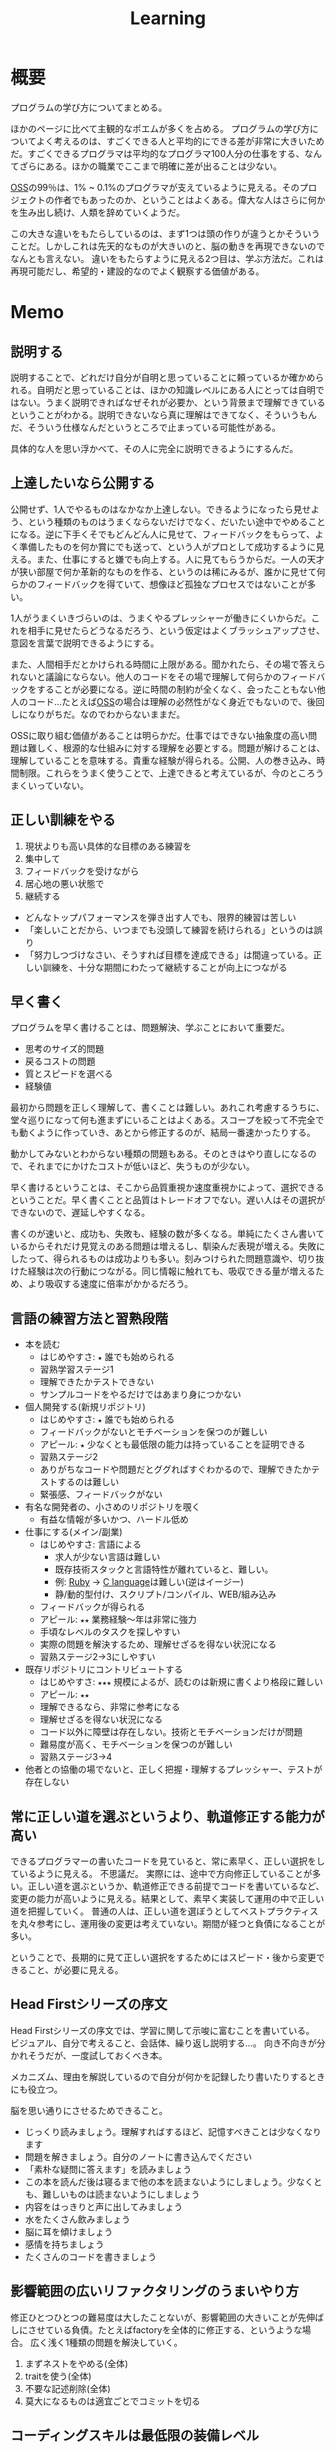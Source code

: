:PROPERTIES:
:ID:       a23ceb84-e89a-4905-b931-1944a0b828b7
:END:
#+title: Learning

* 概要
プログラムの学び方についてまとめる。

ほかのページに比べて主観的なポエムが多くを占める。
プログラムの学び方についてよく考えるのは、すごくできる人と平均的にできる差が非常に大きいためだ。すごくできるプログラマは平均的なプログラマ100人分の仕事をする、なんてざらにある。ほかの職業でここまで明確に差が出ることは少ない。

[[id:bb71747d-8599-4aee-b747-13cb44c05773][OSS]]の99％は、1% ~ 0.1%のプログラマが支えているように見える。そのプロジェクトの作者でもあったのか、ということはよくある。偉大な人はさらに何かを生み出し続け、人類を辞めていくようだ。

この大きな違いをもたらしているのは、まず1つは頭の作りが違うとかそういうことだ。しかしこれは先天的なものが大きいのと、脳の動きを再現できないのでなんとも言えない。
違いをもたらすように見える2つ目は、学ぶ方法だ。これは再現可能だし、希望的・建設的なのでよく観察する価値がある。
* Memo
** 説明する
説明することで、どれだけ自分が自明と思っていることに頼っているか確かめられる。自明だと思っていることは、ほかの知識レベルにある人にとっては自明ではない。うまく説明できればなぜそれが必要か、という背景まで理解できているということがわかる。説明できないなら真に理解はできてなく、そういうもんだ、そういう仕様なんだというところで止まっている可能性がある。

具体的な人を思い浮かべて、その人に完全に説明できるようにするんだ。
** 上達したいなら公開する
公開せず、1人でやるものはなかなか上達しない。できるようになったら見せよう、という種類のものはうまくならないだけでなく、だいたい途中でやめることになる。逆に下手くそでもどんどん人に見せて、フィードバックをもらって、よく準備したものを何か賞にでも送って、という人がプロとして成功するように見える。また、仕事にすると嫌でも向上する。人に見てもらうからだ。一人の天才が狭い部屋で何か革新的なものを作る、というのは稀にみるが、誰かに見せて何らかのフィードバックを得ていて、想像ほど孤独なプロセスではないことが多い。

1人がうまくいきづらいのは、うまくやるプレッシャーが働きにくいからだ。これを相手に見せたらどうなるだろう、という仮定はよくブラッシュアップさせ、意図を言葉で説明できるようにする。

また、人間相手だとかけられる時間に上限がある。聞かれたら、その場で答えられないと議論にならない。他人のコードをその場で理解して何らかのフィードバックをすることが必要になる。逆に時間の制約が全くなく、会ったこともない他人のコード…たとえば[[id:bb71747d-8599-4aee-b747-13cb44c05773][OSS]]の場合は理解の必然性がなく身近でもないので、後回しになりがちだ。なのでわからないままだ。

OSSに取り組む価値があることは明らかだ。仕事ではできない抽象度の高い問題は難しく、根源的な仕組みに対する理解を必要とする。問題が解けることは、理解していることを意味する。貴重な経験が得られる。公開、人の巻き込み、時間制限。これらをうまく使うことで、上達できると考えているが、今のところうまくいっていない。

** 正しい訓練をやる
1. 現状よりも高い具体的な目標のある練習を
2. 集中して
3. フィードバックを受けながら
4. 居心地の悪い状態で
5. 継続する

- どんなトップパフォーマンスを弾き出す人でも、限界的練習は苦しい
- 「楽しいことだから、いつまでも没頭して練習を続けられる」というのは誤り
- 「努力しつづけなさい、そうすれば目標を達成できる」は間違っている。正しい訓練を、十分な期間にわたって継続することが向上につながる
** 早く書く
:LOGBOOK:
CLOCK: [2022-08-04 Thu 10:06]--[2022-08-04 Thu 10:31] =>  0:25
:END:
プログラムを早く書けることは、問題解決、学ぶことにおいて重要だ。

- 思考のサイズ的問題
- 戻るコストの問題
- 質とスピードを選べる
- 経験値

最初から問題を正しく理解して、書くことは難しい。あれこれ考慮するうちに、堂々巡りになって何も進まずにいることはよくある。スコープを絞って不完全でも動くように作っていき、あとから修正するのが、結局一番速かったりする。

動かしてみないとわからない種類の問題もある。そのときはやり直しになるので、それまでにかけたコストが低いほど、失うものが少ない。

早く書けるということは、そこから品質重視か速度重視かによって、選択できるということだ。早く書くことと品質はトレードオフでない。遅い人はその選択ができないので、遅延しやすくなる。

書くのが速いと、成功も、失敗も、経験の数が多くなる。単純にたくさん書いているからそれだけ見覚えのある問題は増えるし、馴染んだ表現が増える。失敗にしたって、得られるものは成功よりも多い。刻みつけられた問題意識や、切り抜けた経験は次の行動につながる。同じ情報に触れても、吸収できる量が増えるため、より吸収する速度に倍率がかかるだろう。

** 言語の練習方法と習熟段階
- 本を読む
  - はじめやすさ: ~★~ 誰でも始められる
  - 習熟学習ステージ1
  - 理解できたかテストできない
  - サンプルコードをやるだけではあまり身につかない
- 個人開発する(新規リポジトリ)
  - はじめやすさ: ~★~ 誰でも始められる
  - フィードバックがないとモチベーションを保つのが難しい
  - アピール: ~★~ 少なくとも最低限の能力は持っていることを証明できる
  - 習熟ステージ2
  - ありがちなコードや問題だとググればすぐわかるので、理解できたかテストするのは難しい
  - 緊張感、フィードバックがない
- 有名な開発者の、小さめのリポジトリを覗く
  - 有益な情報が多いかつ、ハードル低め
- 仕事にする(メイン/副業)
  - はじめやすさ: 言語による
    - 求人が少ない言語は難しい
    - 既存技術スタックと言語特性が離れていると、難しい。
    - 例: [[id:cfd092c4-1bb2-43d3-88b1-9f647809e546][Ruby]] → [[id:656a0aa4-e5d3-416f-82d5-f909558d0639][C language]]は難しい(逆はイージー)
    - 静/動的型付け、スクリプト/コンパイル、WEB/組み込み
  - フィードバックが得られる
  - アピール: ~★★~ 業務経験〜年は非常に強力
  - 手頃なレベルのタスクを探しやすい
  - 実際の問題を解決するため、理解せざるを得ない状況になる
  - 習熟ステージ2→3にしやすい
- 既存リポジトリにコントリビュートする
  - はじめやすさ: ~★★★~ 規模によるが、読むのは新規に書くより格段に難しい
  - アピール: ~★★~
  - 理解できるなら、非常に参考になる
  - 理解せざるを得ない状況になる
  - コード以外に障壁は存在しない。技術とモチベーションだけが問題
  - 難易度が高く、モチベーションを保つのが難しい
  - 習熟ステージ3→4
- 他者との協働の場でないと、正しく把握・理解するプレッシャー、テストが存在しない
** 常に正しい道を選ぶというより、軌道修正する能力が高い
できるプログラマーの書いたコードを見ていると、常に素早く、正しい選択をしているように見える。
不思議だ。
実際には、途中で方向修正していることが多い。正しい道を選ぶというか、軌道修正できる前提でコードを書いているなど、変更の能力が高いように見える。結果として、素早く実装して運用の中で正しい道を把握していく。
普通の人は、正しい道を選ぼうとしてベストプラクティスを丸々参考にし、運用後の変更は考えていない。期間が経つと負債になることが多い。

ということで、長期的に見て正しい選択をするためにはスピード・後から変更できること、が必要に見える。
** Head Firstシリーズの序文
Head Firstシリーズの序文では、学習に関して示唆に富むことを書いている。
ビジュアル、自分で考えること、会話体、繰り返し説明する…。
向き不向きが分かれそうだが、一度試しておくべき本。

メカニズム、理由を解説しているので自分が何かを記録したり書いたりするときにも役立つ。

脳を思い通りにさせるためできること。
- じっくり読みましょう。理解すればするほど、記憶すべきことは少なくなります
- 問題を解きましょう。自分のノートに書き込んでください
- 「素朴な疑問に答えます」を読みましょう
- この本を読んだ後は寝るまで他の本を読まないようにしましょう。少なくとも、難しいものは読まないようにしましょう
- 内容をはっきりと声に出してみましょう
- 水をたくさん飲みましょう
- 脳に耳を傾けましょう
- 感情を持ちましょう
- たくさんのコードを書きましょう
** 影響範囲の広いリファクタリングのうまいやり方
修正ひとつひとつの難易度は大したことないが、影響範囲の大きいことが先伸ばしにさせている負債。たとえばfactoryを全体的に修正する、というような場合。
広く浅く1種類の問題を解決していく。

1. まずネストをやめる(全体)
2. traitを使う(全体)
3. 不要な記述削除(全体)
4. 莫大になるものは適宜ごとでコミットを切る
** コーディングスキルは最低限の装備レベル
WEBプログラマーの場合まず身につけることは[[id:cfd092c4-1bb2-43d3-88b1-9f647809e546][Ruby]]とかプログラミング言語になる。
新しい[[id:868ac56a-2d42-48d7-ab7f-7047c85a8f39][Programming Language]]を学ぶときは、まず体で覚えて文法を楽に認識できるようにする。
いちいち考えずとも、自然に認識できる状態にする。先にコードを読み書きする。
本を読んで学ぶのはそれからでいい。
コード例をすばやく理解でき、何度か見た謎の文法がああそういうことだったのかと納得できる。

最初はコードだけできれば仕事が万事できるように見えるのだが、それだけでない。
データ関連とか、配置とか、パスとか、何かを作るうえで無数に決定していくことになるのでそれらをすべて知らないとスピードが出ない。マイグレーションのたびにコマンドを調べたり、 [[id:afccf86d-70b8-44c0-86a8-cdac25f7dfd3][RSpec]]を書くたびにマッチャーを調べてたら一瞬で時間が溶ける。
そして、脳内だけで展開できないと、開発の会話についていけない。
総合的な[[id:e04aa1a3-509c-45b2-ac64-53d69c961214][Rails]]での開発や、データ関係、目の前にあるコードベースへ慣れていく及び慣れるスピードを増やすこと、が必要に
なる。

何か難しいことをやるというよりは、地道に数と時間をこなすしかなさそう。
プライベートでなにかしらのWEB開発プロジェクトをやることのが必要だろう。全体を触っておいて、 *できる* だけでなくスピードも上げていくといい。
** 仕事の進め方を学ぶ
強い人はその技術だけでなく、進め方に特徴があるように見える。
適切な段階と手順を踏むことで、困難に見えることを実現可能なことに落とし込んでいる。

たとえばWebアプリケーションでデータベースの変更を伴う変更…とくにテーブル名を変更するとか、直接動作に影響しないものはそのままになりがちだ。
この例の場合は単純にいうと面倒くさいということなのだが、その理由の内訳を見ると、データベース関連の変更は事故の危険がある、変更が莫大になるところが大きい。強い人はどう進めるかというと、分割して安全に淡々と進める。そしてみんなが気づいてるおかしなところをブルドーザーのように解決していく。

こういった流れは、本には書いてない。ただ精神的習慣として、獲得していったものに見える。
幸いなことに、典型的なタスクの進め方はリポジトリの過去のPRを読むことで理解できる。
OSSでも良いのだが、日本語のものは少なく、理解できる規模感のものとなるとさらに少なくなる。仕事でやっているリポジトリは、単にお金を稼ぐための情報置き場でなく、過去の偉人が遺した情報の宝庫でもある。
** 解決スクリプトを書いて解決する
強い人は仕事の梃子としてコードを使う率が高いように見える。
並の人は、たとえば[[id:e04aa1a3-509c-45b2-ac64-53d69c961214][Rails]]開発なら、[[id:e04aa1a3-509c-45b2-ac64-53d69c961214][Rails]]の機能開発以外でコードを使うことはあまりない。

並の人の例。
- 不整合データを調査する → [[id:8b69b8d4-1612-4dc5-8412-96b431fdd101][SQL]]を使って各条件を調べる。合っているか手動で確かめる
- 不整合データを削除する → 調査する、各環境のコンソールで逐次実行を繰り返す
- 使われてないファイルを削除する → 逐一grepして削除していく
- リレーションの不整合を調査する → 1つ1つ地道に見ていくか、grepで頑張る
- バージョンを上げる → バージョン番号をgrepして置換

強い人の場合。
- 不整合データを調査する → Rakeタスクで1発で必要なデータをすべて出力する。タスク内にチェック処理を入れて検証する
- 不整合データを削除する → 調査 → Rakeタスクで一発で不整合をすべて解決する。各環境でタスクを実行するだけ
- 使われてないファイルを削除する → 使われてないことを検知+削除するスクリプトを書く
- リレーションの不整合を調査する → 1つ1つ地道に見ていくか、grepで頑張る。リレーションを検証するコードを書く
- バージョンを上げる → リポジトリ全体で一括置換

そうやって使うのか、と驚かされることが多い。とても創造的に見える。コードを自由に手足のように使っている。

つまらない単調な仕事があったとき重要なのは、あの人も同じように仕事を進めるだろうか、と考えることだ。強者は100倍の速度で終わらせている、なんてことはよくある。つまらない仕事があるというより、自分でつまらなくしている可能性がある。

具体的にどうすればそうなれそうか考えてみると、1.)2次元的なコードを書くことへの慣れ、2.)道具を作るマインドに思える。
2次元的というのはコードを生成して実行するコード、みたいなことだ。xargsを使いこなせること、といってもいい。1次元的はターミナルに直に打って1つ結果が返ってくるようなこと。またライブラリとかの、ほかのプログラマーが使う用のコードを書く側(使う側ではなく)である側面も技術や想像力といった面で重要なようだ。具体的に思いうかべている超強い人は、[[id:e04aa1a3-509c-45b2-ac64-53d69c961214][Rails]]の上位のコントリビューターだった。

並のプログラマーは、エンドユーザ(つまりサイトをブラウザで利用してる人)に向けてプログラムしている。だから、具体的な問題な問題に対する解決が多く、梃子がきかない。抽象的な問題の解決に不慣れに見える。
強いプログラマーは、ほかのプログラマーに向けて抽象的な目的や手段を使ってプログラムしているから、抽象的な問題を解決するのに慣れている。梃子がきいて、莫大な成果を上げる。
** 強い人の特徴
強いプログラマーを観察して感じたこと。共通する特徴を出せるほど知らないので、だいたい特定の一人を思い浮かべる。

- 異常に仕事が早い
  - PR出してくるのが異様に早い。例: 38コミット、180Files Changed が一日で来る。普通の人が1週間かかることを1日でやる。単純な変更でも何かしらの技術の梃子がはたらいているように見える(詳細不明)。
- 莫大な変更を恐れずリファクタリングする
  - あらゆる分野に異常な状態への感度が高い。 解決法がクール。また、修正のために全体を変えないといけない、ようなことも尻込みせずやる。難易度というよりその影響範囲や変更数のため後回しになっていることも高速で潰していく。
- 一発で理解する量が多い
  - 1回で理解し、一度触ったコードなら確度をもって話すことができる。仕様としてほかの人に伝えることもできる。
- 端的な文章 自信がないと長く書きすぎになるが、そういう感じではない。必要な情報が端的にかかれている。素っ気ないともいえる。フランクな書き言葉。
- 明確なスコープ
  - スコープをもって1つのPRをやる。1つの目的でも変更が莫大になることはあるが、それを恐れない。
- 既存コード関わらず成果を出す。
  - 普通の人は既存コードが汚いから、しょうがない…と言いがち。強い人はその間に既存コードごとすべてを修正してる。環境の側を変える。ひどいコードに直面して何か言いがちなとき、みんなが同じ反応して足踏みする、というわけではない。強い人ならどうするかを考えたほうがよさそう。直面したときの反応は、明確な技術の差にみえる。

コードや環境を完全にコントロールしているように見えた。コンピュータに振り回されるのではなくて、明確に命令する側だった。プログラマーは本質的に何だってできる、ということを確信させてくれる。比較して凹むことも多いだろうけど、すごい人と働くことはおもしろそう。
** 強い人の語録
いい言葉だったので、強プログラマーの言葉を(勝手に)保存。
主張しつつも相手に決定権をもたせる書き方もいいな。
#+begin_quote
参考までに、ここでのレビューで着目すべきは、以下かなと思ってます。

1. Activehashのバージョンがあがったことでプロダクションに影響がないかを、CHANGELOGなどの差分を見て確認する（主に破壊的変更がないかがだいじ。ただ x.z.y とバージョン番号がついていて、メジャーバージョン.マイナーバージョン.パッチバージョンとがあって、大きな変更がある場合はメジャーバージョンがあがるので、マイナーバージョンの場合はある程度気楽に見ても問題はないです）
2. sampleを使っているのがテストコードなので、CIが通っていれば概ね問題ない
3. 手元でcheckoutして直し漏れがないか確認。ただ、今回の修正対象がテストコードなのと、 直し漏れがあったところで入出力が変わらないのであれば、そこまで神経質になる必要はない と思ってます（神経質になるほうがかえって生産性を落とすんじゃないのかな、と思います）
注力すべきところ、しなくていいところ、を使い分けてもいいかなと思いますが、経験則もあるので、やっていくうちに身につければいいと思います。なので参考までに、という話。

どちらでも変わらない場合の「重箱の隅」をつつくのがコードレビューではない 、というのだけ共通認識があると嬉しいかもなあ。ミスだったりその変更によって結果が変わる場合はとても大事なんですけど。

という自分も、むかしは「たくさん何かをコメントすれば価値がある」と誤解していたんですけど、 "他人に修正ないし判断を強いる" ことなので「まあ別にここでやらなくてもよくない?」ということに関してはマージしてリリースするのを優先した方が、 "エンドユーザーから見たプロダクトの価値" という視点でみると、価値があるアクションかな〜と思ってます。

そうですね、初学者にありがちなのは、コードレビューを「フォーマットの精査」と認識していることがあるんですが、そういうのはrubocopみたいなのでやればよくて、注目すべきは

1. 要求通りか、ちゃんと動くか
2. ぶっこわれてないか、ぶっこわれないか
3. 入出力が適切か
4. 計算量が問題ないか
5. 設計や命名に問題がないか、あとで辛くならないか
の5点であって、それ以外は割とどちらでもいいこと（nits）かなと思ってます。
#+end_quote
** 技術本を買うときに気をつけること
- 出版が新しいものを買う
[[id:a6980e15-ecee-466e-9ea7-2c0210243c0d][  JavaScript]], [[id:dc50d818-d7d1-48a8-ad76-62ead617c670][React]]など、すぐ情報が古くなる分野はちゃんと出版年を確認してから買ったほうがいい。最新のとは変わっていて、あまり役にたたないことがある。ほかのプログラミング言語の本では気にしたことはないが、JS関連ではいくつかあった。
- 日本語でないと読めなさそうなとき
  あまり概念を把握してないとき。新しい概念を他言語で理解するのは大変。まず土台を作っておけば、理解できる。
  コードの割合が低い本。コードだと理解できるが、文章の割合が高いと理解できないことが多い。
* References
** 新しいことへ挑戦する人へ
いい話。小さなことから段階を踏んでやることが大切。

- [[https://twitter.com/UNOKINOKI/status/1573616266073747456?s=20&t=hn6E8u8mSWbvw17M7wIGdw][新しいことへ挑戦する人へ Twitter]]
